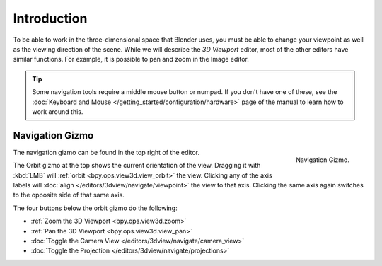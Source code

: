 
************
Introduction
************

To be able to work in the three-dimensional space that Blender uses,
you must be able to change your viewpoint as well as the viewing direction of the scene.
While we will describe the *3D Viewport* editor, most of the other editors have similar functions.
For example, it is possible to pan and zoom in the Image editor.

.. tip::

   Some navigation tools require a middle mouse button or numpad.
   If you don't have one of these, see the :doc:`Keyboard and Mouse </getting_started/configuration/hardware>`
   page of the manual to learn how to work around this.


.. _navigation-gizmo:

Navigation Gizmo
================

.. figure:: /images/editors_3dview_navigate_introduction_gizmo.png
   :align: right

   Navigation Gizmo.

The navigation gizmo can be found in the top right of the editor.

The Orbit gizmo at the top shows the current orientation of the view.
Dragging it with :kbd:`LMB` will :ref:`orbit <bpy.ops.view3d.view_orbit>` the view.
Clicking any of the axis labels will :doc:`align </editors/3dview/navigate/viewpoint>` the view to that axis.
Clicking the same axis again switches to the opposite side of that same axis.

The four buttons below the orbit gizmo do the following:

- :ref:`Zoom the 3D Viewport <bpy.ops.view3d.zoom>`
- :ref:`Pan the 3D Viewport <bpy.ops.view3d.view_pan>`
- :doc:`Toggle the Camera View </editors/3dview/navigate/camera_view>`
- :doc:`Toggle the Projection </editors/3dview/navigate/projections>`
